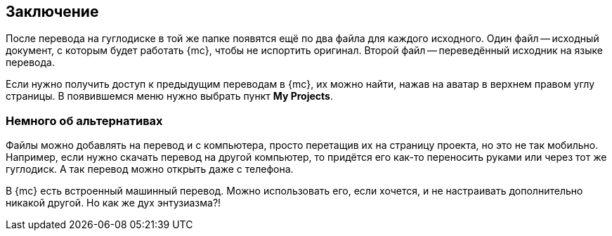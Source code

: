 == Заключение
После перевода на гуглодиске в той же папке появятся ещё по два файла для каждого исходного. Один файл -- исходный документ, с которым будет работать {mc}, чтобы не испортить оригинал. Второй файл -- переведённый исходник на языке перевода.

Если нужно получить доступ к предыдущим переводам в {mc}, их можно найти, нажав на аватар в верхнем правом углу страницы. В появившемся меню нужно выбрать пункт *My Projects*.

=== Немного об альтернативах
Файлы можно добавлять на перевод и с компьютера, просто перетащив их на страницу проекта, но это не так мобильно. Например, если нужно скачать перевод на другой компьютер, то придётся его как-то переносить руками или через тот же гуглодиск. А так перевод можно открыть даже с телефона.

В {mc} есть встроенный машинный перевод. Можно использовать его, если хочется, и не настраивать дополнительно никакой другой. Но как же дух энтузиазма?!